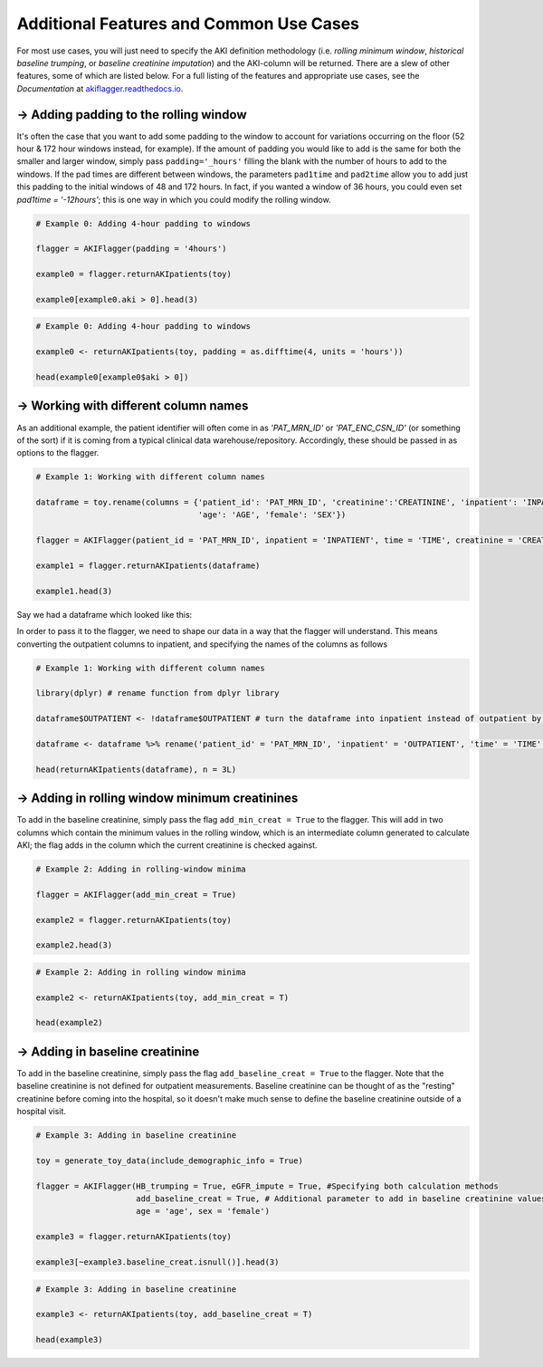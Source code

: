 ========================================
Additional Features and Common Use Cases
========================================

For most use cases, you will just need to specify the AKI definition methodology (i.e. `rolling minimum window`, `historical baseline trumping`, or `baseline creatinine imputation`) and the AKI-column will be returned. There are a slew of other features, some of which are listed below. For a full listing of the features and appropriate use cases, see the `Documentation` at `akiflagger.readthedocs.io <https://akiflagger.readthedocs.io/en/latest/>`_.


**→ Adding padding to the rolling window**
==========================================


It's often the case that you want to add some padding to the window to account for variations occurring on the floor (52 hour & 172 hour windows instead, for example). If the amount of padding you would like to add is the same for both the smaller and larger window, simply pass ``padding='_hours'`` filling the blank with the number of hours to add to the windows.
If the pad times are different between windows, the parameters ``pad1time`` and ``pad2time`` allow you to add just this padding to the initial windows of 48 and 172 hours. In fact, if you wanted a window of 36 hours, you could even set `pad1time = '-12hours'`; this is one way in which you could modify the rolling window. 

.. option:: Python

.. code-block:: python

    # Example 0: Adding 4-hour padding to windows

    flagger = AKIFlagger(padding = '4hours')

    example0 = flagger.returnAKIpatients(toy)

    example0[example0.aki > 0].head(3)

.. csv-table::
    :file: ../doc_csvs/python/example0.csv

.. option:: R

.. code-block:: R

    # Example 0: Adding 4-hour padding to windows

    example0 <- returnAKIpatients(toy, padding = as.difftime(4, units = 'hours'))

    head(example0[example0$aki > 0])

.. csv-table::
    :file: ../doc_csvs/r/example0.csv

**→ Working with different column names**
=========================================

.. option:: Python
As an additional example, the patient identifier will often come in as *'PAT_MRN_ID'* or *'PAT_ENC_CSN_ID'* (or something of the sort) if it is coming from a typical clinical data warehouse/repository. Accordingly, these should be passed in as options to the flagger. 

.. code-block:: python

    # Example 1: Working with different column names 

    dataframe = toy.rename(columns = {'patient_id': 'PAT_MRN_ID', 'creatinine':'CREATININE', 'inpatient': 'INPATIENT', 'time': 'TIME'
                                      'age': 'AGE', 'female': 'SEX'})

    flagger = AKIFlagger(patient_id = 'PAT_MRN_ID', inpatient = 'INPATIENT', time = 'TIME', creatinine = 'CREATININE', age = 'AGE', sex = 'SEX')

    example1 = flagger.returnAKIpatients(dataframe)

    example1.head(3)

.. csv-table::
    :file: ../doc_csvs/python/example1.csv

.. option:: R

Say we had a dataframe which looked like this: 

.. csv-table::
    :file: ../doc_csvs/r/df_example1.csv

In order to pass it to the flagger, we need to shape our data in a way that the flagger will understand. This means converting the outpatient columns to inpatient, and specifying the names of the columns as follows

.. code-block:: R

    # Example 1: Working with different column names

    library(dplyr) # rename function from dplyr library 
    
    dataframe$OUTPATIENT <- !dataframe$OUTPATIENT # turn the dataframe into inpatient instead of outpatient by logically inverting it

    dataframe <- dataframe %>% rename('patient_id' = 'PAT_MRN_ID', 'inpatient' = 'OUTPATIENT', 'time' = 'TIME', 'creatinine' = 'CREATININE')
    
    head(returnAKIpatients(dataframe), n = 3L)

.. csv-table::
    :file: ../doc_csvs/r/example1.csv

**→ Adding in rolling window minimum creatinines**
==================================================

To add in the baseline creatinine, simply pass the flag ``add_min_creat = True`` to the flagger. This will add in two columns which contain the minimum values in the rolling window, which is an intermediate column generated to calculate AKI; the flag adds in the column which the current creatinine is checked against.

.. option:: Python
.. code-block:: python

    # Example 2: Adding in rolling-window minima
    
    flagger = AKIFlagger(add_min_creat = True)
    
    example2 = flagger.returnAKIpatients(toy)
    
    example2.head(3)
    
.. csv-table::
    :file: ../doc_csvs/python/example2.csv

.. option:: R
.. code-block:: R

    # Example 2: Adding in rolling window minima

    example2 <- returnAKIpatients(toy, add_min_creat = T)

    head(example2)

.. csv-table:: 
    :file: ../doc_csvs/r/example2.csv

**→ Adding in baseline creatinine**
===================================

To add in the baseline creatinine, simply pass the flag ``add_baseline_creat = True`` to the flagger. Note that the baseline creatinine is not defined for outpatient measurements. Baseline creatinine can be thought of as the "resting" creatinine before coming into the hospital, so it doesn't make much sense to define the baseline creatinine outside of a hospital visit. 

.. option:: Python
.. code-block:: python

    # Example 3: Adding in baseline creatinine 

    toy = generate_toy_data(include_demographic_info = True)

    flagger = AKIFlagger(HB_trumping = True, eGFR_impute = True, #Specifying both calculation methods
                         add_baseline_creat = True, # Additional parameter to add in baseline creatinine values
                         age = 'age', sex = 'female')

    example3 = flagger.returnAKIpatients(toy)

    example3[~example3.baseline_creat.isnull()].head(3)

.. csv-table::
    :file: ../doc_csvs/python/example3.csv

.. option:: R
.. code-block:: R

    # Example 3: Adding in baseline creatinine

    example3 <- returnAKIpatients(toy, add_baseline_creat = T)

    head(example3)

.. csv-table:: 
    :file: ../doc_csvs/r/example3.csv
